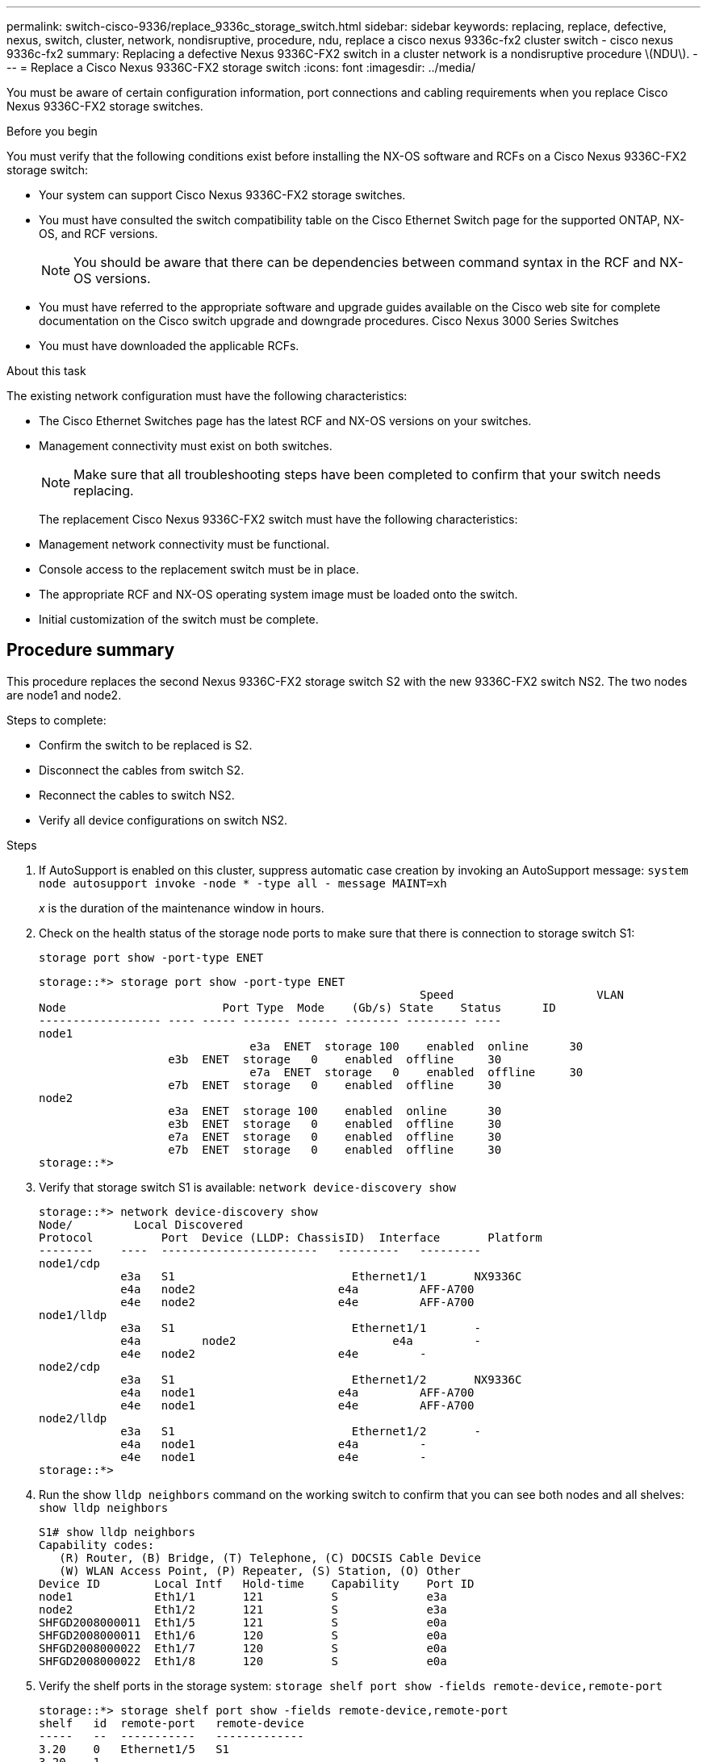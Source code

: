 ---
permalink: switch-cisco-9336/replace_9336c_storage_switch.html
sidebar: sidebar
keywords: replacing, replace, defective, nexus, switch, cluster, network, nondisruptive, procedure, ndu, replace a cisco nexus 9336c-fx2 cluster switch - cisco nexus 9336c-fx2
summary: Replacing a defective Nexus 9336C-FX2 switch in a cluster network is a nondisruptive procedure \(NDU\).
---
= Replace a Cisco Nexus 9336C-FX2 storage switch
:icons: font
:imagesdir: ../media/

[.lead]
You must be aware of certain configuration information, port connections and cabling requirements when you replace Cisco Nexus 9336C-FX2 storage switches.

.Before you begin
You must verify that the following conditions exist before installing the NX-OS software and RCFs on a Cisco Nexus 9336C-FX2 storage switch:

* Your system can support Cisco Nexus 9336C-FX2 storage switches.
* You must have consulted the switch compatibility table on the Cisco Ethernet Switch page for the supported ONTAP, NX-OS, and RCF versions.
+
NOTE: You should be aware that there can be dependencies between command syntax in the RCF and NX-OS versions.

* You must have referred to the appropriate software and upgrade guides available on the Cisco web site for complete documentation on the Cisco switch upgrade and downgrade procedures.
Cisco Nexus 3000 Series Switches
* You must have downloaded the applicable RCFs.

.About this task
The existing network configuration must have the following characteristics:

* The Cisco Ethernet Switches page has the latest RCF and NX-OS versions on your switches.
* Management connectivity must exist on both switches.
+
NOTE: Make sure that all troubleshooting steps have been completed to confirm that your switch
needs replacing.

+
The replacement Cisco Nexus 9336C-FX2 switch must have the following characteristics:
+
* Management network connectivity must be functional.
* Console access to the replacement switch must be in place.
* The appropriate RCF and NX-OS operating system image must be loaded onto the switch.
* Initial customization of the switch must be complete.

== Procedure summary
This procedure replaces the second Nexus 9336C-FX2 storage switch S2 with the new 9336C-FX2
switch NS2. The two nodes are node1 and node2.

Steps to complete:

* Confirm the switch to be replaced is S2.
* Disconnect the cables from switch S2.
* Reconnect the cables to switch NS2.
* Verify all device configurations on switch NS2.

.Steps
. If AutoSupport is enabled on this cluster, suppress automatic case creation by invoking an AutoSupport message:
`system node autosupport invoke -node * -type all - message MAINT=xh`
+
_x_ is the duration of the maintenance window in hours.
. Check on the health status of the storage node ports to make sure that there is connection to storage switch S1:
+
`storage port show -port-type ENET`
+
----
storage::*> storage port show -port-type ENET
 			                                Speed 	                  VLAN
Node 		           Port Type  Mode    (Gb/s) State    Status      ID
------------------ ---- ----- ------- ------ -------- --------- ----
node1
 		               e3a  ENET  storage 100    enabled  online      30
                   e3b  ENET  storage   0    enabled  offline     30
		               e7a  ENET  storage   0    enabled  offline     30
                   e7b  ENET  storage   0    enabled  offline     30
node2
                   e3a  ENET  storage 100    enabled  online      30
                   e3b  ENET  storage   0    enabled  offline     30
                   e7a  ENET  storage   0    enabled  offline     30
                   e7b  ENET  storage   0    enabled  offline     30
storage::*>
----
. Verify that storage switch S1 is available:
`network device-discovery show`
+
----
storage::*> network device-discovery show
Node/	      Local Discovered
Protocol	  Port	Device (LLDP: ChassisID)  Interface	  Platform
--------    ----  -----------------------   ---------   ---------
node1/cdp
            e3a	  S1	                      Ethernet1/1	NX9336C
            e4a	  node2	                    e4a	        AFF-A700
            e4e	  node2	                    e4e	        AFF-A700
node1/lldp
            e3a	  S1	                      Ethernet1/1	-
            e4a  	node2	                    e4a	        -
            e4e	  node2	                    e4e	        -
node2/cdp
            e3a	  S1	                      Ethernet1/2	NX9336C
            e4a	  node1	                    e4a	        AFF-A700
            e4e	  node1	                    e4e	        AFF-A700
node2/lldp
            e3a	  S1	                      Ethernet1/2	-
            e4a	  node1	                    e4a	        -
            e4e	  node1	                    e4e	        -
storage::*>
----
. Run the show `lldp neighbors` command on the working switch to confirm that you can see both nodes and all shelves:
`show lldp neighbors`
+
----
S1# show lldp neighbors
Capability codes:
   (R) Router, (B) Bridge, (T) Telephone, (C) DOCSIS Cable Device
   (W) WLAN Access Point, (P) Repeater, (S) Station, (O) Other
Device ID        Local Intf   Hold-time    Capability    Port ID
node1            Eth1/1       121          S             e3a
node2            Eth1/2       121          S             e3a
SHFGD2008000011  Eth1/5       121          S             e0a
SHFGD2008000011  Eth1/6       120          S             e0a
SHFGD2008000022  Eth1/7       120          S             e0a
SHFGD2008000022  Eth1/8       120          S             e0a
----
. Verify the shelf ports in the storage system:
`storage shelf port show -fields remote-device,remote-port`
+
----
storage::*> storage shelf port show -fields remote-device,remote-port
shelf   id  remote-port   remote-device
-----   --  -----------   -------------
3.20    0   Ethernet1/5   S1
3.20    1   -             -
3.20    2   Ethernet1/6   S1
3.20    3   -             -
3.30    0   Ethernet1/7   S1
3.20    1   -             -
3.30    2   Ethernet1/8   S1
3.20    3   -             -
storage::*>
----
. Remove all cables attached to storage switch S2.
. Reconnect all cables to the replacement switch NS2.
. Recheck the health status of the storage node ports:
`storage port show -port-type ENET`
+
----
storage::*> storage port show -port-type ENET
 			                                Speed 	                  VLAN
Node 		           Port Type  Mode    (Gb/s) State    Status      ID
------------------ ---- ----- ------- ------ -------- --------- ----
node1
 		               e3a  ENET  storage 100    enabled  online      30
                   e3b  ENET  storage   0    enabled  offline     30
		               e7a  ENET  storage   0    enabled  offline     30
                   e7b  ENET  storage   0    enabled  offline     30
node2
                   e3a  ENET  storage 100    enabled  online      30
                   e3b  ENET  storage   0    enabled  offline     30
                   e7a  ENET  storage   0    enabled  offline     30
                   e7b  ENET  storage   0    enabled  offline     30
storage::*>
----
+
. Verify that both switches are available:
`network device-discovery show`
+
----
storage::*> network device-discovery show
Node/	      Local Discovered
Protocol	  Port	Device (LLDP: ChassisID)  Interface	  Platform
--------    ----  -----------------------   ---------   ---------
node1/cdp
            e3a	  S1	                      Ethernet1/1	NX9336C
            e4a	  node2	                    e4a	        AFF-A700
            e4e	  node2	                    e4e	        AFF-A700
            e7b   NS2                       Ethernet1/1	NX9336C
node1/lldp
            e3a	  S1	                      Ethernet1/1	-
            e4a  	node2	                    e4a	        -
            e4e	  node2	                    e4e	        -
            e7b   NS2                       Ethernet1/1	-
node2/cdp
            e3a	  S1	                      Ethernet1/2	NX9336C
            e4a	  node1	                    e4a	        AFF-A700
            e4e	  node1	                    e4e	        AFF-A700
            e7b   NS2                       Ethernet1/2	NX9336C
node2/lldp
            e3a	  S1	                      Ethernet1/2	-
            e4a	  node1	                    e4a	        -
            e4e	  node1	                    e4e	        -
            e7b   NS2                       Ethernet1/2	-
storage::*>
----
. Verify the shelf ports in the storage system:
`storage shelf port show -fields remote-device,remote-port`
+
----
storage::*> storage shelf port show -fields remote-device,remote-port
shelf   id    remote-port     remote-device
-----   --    -----------     -------------
3.20    0     Ethernet1/5     S1
3.20    1     Ethernet1/5     NS2
3.20    2     Ethernet1/6     S1
3.20    3     Ethernet1/6     NS2
3.30    0     Ethernet1/7     S1
3.20    1     Ethernet1/7     NS2
3.30    2     Ethernet1/8     S1
3.20    3     Ethernet1/8     NS2
storage::*>
----
. If you suppressed automatic case creation, re-enable it by invoking an AutoSupport message:
`system node autosupport invoke -node * -type all -message MAINT=END`
. test
----
hello
----
